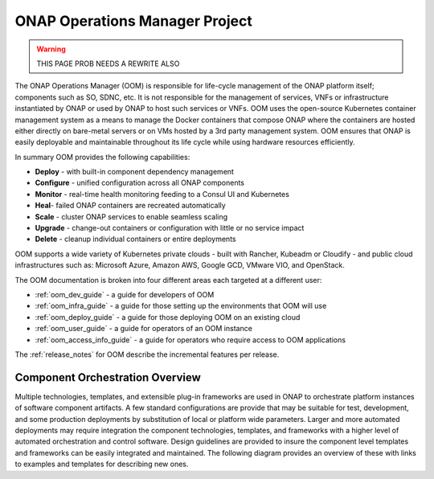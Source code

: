 .. This work is licensed under a Creative Commons Attribution 4.0
.. International License.
.. http://creativecommons.org/licenses/by/4.0
.. Copyright 2018-2020 Amdocs, Bell Canada, Orange, Samsung
.. Modification copyright (C) 2022 Nordix Foundation

.. _oom_project_description:

ONAP Operations Manager Project
###############################

.. warning::

    THIS PAGE PROB NEEDS A REWRITE ALSO

The ONAP Operations Manager (OOM) is responsible for life-cycle management of
the ONAP platform itself; components such as SO, SDNC, etc. It is not
responsible for the management of services, VNFs or infrastructure instantiated
by ONAP or used by ONAP to host such services or VNFs. OOM uses the open-source
Kubernetes container management system as a means to manage the Docker
containers that compose ONAP where the containers are hosted either directly on
bare-metal servers or on VMs hosted by a 3rd party management system. OOM
ensures that ONAP is easily deployable and maintainable throughout its life
cycle while using hardware resources efficiently.

.. figure:: resources/images/oom_logo/oomLogoV2-medium.png
   :align: right

In summary OOM provides the following capabilities:

- **Deploy** - with built-in component dependency management
- **Configure** - unified configuration across all ONAP components
- **Monitor** - real-time health monitoring feeding to a Consul UI and
  Kubernetes
- **Heal**- failed ONAP containers are recreated automatically
- **Scale** - cluster ONAP services to enable seamless scaling
- **Upgrade** - change-out containers or configuration with little or no
  service impact
- **Delete** - cleanup individual containers or entire deployments

OOM supports a wide variety of Kubernetes private clouds - built with Rancher,
Kubeadm or Cloudify - and public cloud infrastructures such as: Microsoft
Azure, Amazon AWS, Google GCD, VMware VIO, and OpenStack.

The OOM documentation is broken into four different areas each targeted at a
different user:

- :ref:`oom_dev_guide` - a guide for developers of OOM
- :ref:`oom_infra_guide` - a guide for those setting up the environments that OOM will use
- :ref:`oom_deploy_guide` - a guide for those deploying OOM on an existing cloud
- :ref:`oom_user_guide` - a guide for operators of an OOM instance
- :ref:`oom_access_info_guide` - a guide for operators who require access to OOM applications



The :ref:`release_notes` for OOM describe the incremental features per release.

Component Orchestration Overview
================================
Multiple technologies, templates, and extensible plug-in frameworks are used in
ONAP to orchestrate platform instances of software component artifacts. A few
standard configurations are provide that may be suitable for test, development,
and some production deployments by substitution of local or platform wide
parameters. Larger and more automated deployments may require integration the
component technologies, templates, and frameworks with a higher level of
automated orchestration and control software. Design guidelines are provided to
insure the component level templates and frameworks can be easily integrated
and maintained. The following diagram provides an overview of these with links
to examples and templates for describing new ones.

.. graphviz::

   digraph COO {
      rankdir="LR";

      {
         node      [shape=folder]
         oValues   [label="values"]
         cValues   [label="values"]
         comValues [label="values"]
         sValues   [label="values"]
         oCharts   [label="charts"]
         cCharts   [label="charts"]
         comCharts [label="charts"]
         sCharts   [label="charts"]
         blueprint [label="TOSCA blueprint"]
      }
      {oom [label="ONAP Operations Manager"]}
      {hlo [label="High Level Orchestrator"]}


      hlo -> blueprint
      hlo -> oom
      oom -> oValues
      oom -> oCharts
      oom -> component
      oom -> common
      common -> comValues
      common -> comCharts
      component -> cValues
      component -> cCharts
      component -> subcomponent
      subcomponent -> sValues
      subcomponent -> sCharts
      blueprint -> component
   }
